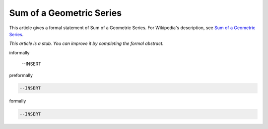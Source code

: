 Sum of a Geometric Series
-------------------------

This article gives a formal statement of Sum of a Geometric Series.  For Wikipedia's
description, see
`Sum of a Geometric Series <https://en.wikipedia.org/wiki/Geometric_series>`_.

*This article is a stub. You can improve it by completing
the formal abstract.*

informally

  --INSERT

preformally

.. code-block:: text

  --INSERT

formally

.. code-block:: lean

  --INSERT
